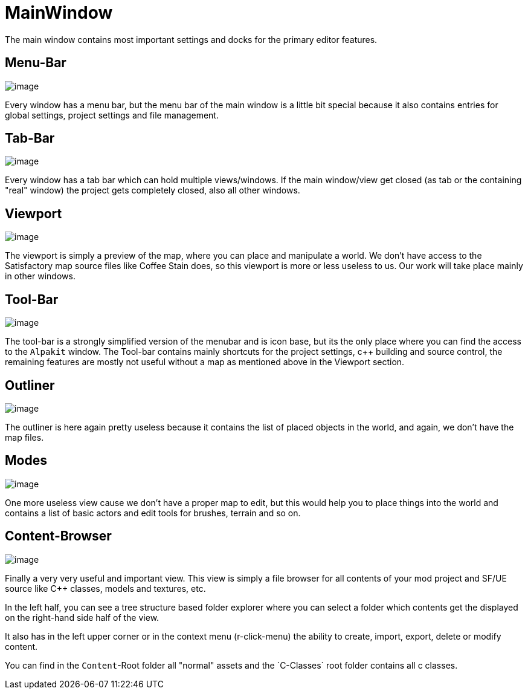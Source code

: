 = MainWindow

The main window contains most important settings and docks for the
primary editor features.

== Menu-Bar

image:UnrealEditor/MainMenuBar.jpg[image]

Every window has a menu bar, but the menu bar of the main window is a
little bit special because it also contains entries for global settings,
project settings and file management.

== Tab-Bar

image:UnrealEditor/TabBar.jpg[image]

Every window has a tab bar which can hold multiple views/windows. If the
main window/view get closed (as tab or the containing "real" window) the
project gets completely closed, also all other windows.

== Viewport

image:UnrealEditor/MainViewport.jpg[image]

The viewport is simply a preview of the map, where you can place and
manipulate a world. We don't have access to the Satisfactory map source files like Coffee Stain does,
so this viewport is more or less useless to us. Our work will take place mainly in other windows.

== Tool-Bar

image:UnrealEditor/MainToolBar.jpg[image]

The tool-bar is a strongly simplified version of the menubar and is icon
base, but its the only place where you can find the access to the
`+Alpakit+` window. The Tool-bar contains mainly shortcuts for the
project settings, c++ building and source control, the remaining features are mostly
not useful without a map as mentioned above in the Viewport section.

== Outliner

image:UnrealEditor/MainOutliner.jpg[image]

The outliner is here again pretty useless because it contains the
list of placed objects in the world, and again, we don't have the map files.

== Modes

image:UnrealEditor/MainModes.jpg[image]

One more useless view cause we don't have a proper map to edit, but this
would help you to place things into the world and contains a list of
basic actors and edit tools for brushes, terrain and so on.

== Content-Browser

image:UnrealEditor/MainContentBrowser.jpg[image]

Finally a very very useful and important view. This view is simply a
file browser for all contents of your mod project and SF/UE source like
C++ classes, models and textures, etc.

In the left half, you can see a tree structure based folder explorer
where you can select a folder which contents get the displayed on the
right-hand side half of the view.

It also has in the left upper corner or in the context menu
(r-click-menu) the ability to create, import, export, delete or modify
content.

You can find in the `Content`-Root folder all "normal" assets and the
`C++-Classes` root folder contains all c++ classes.
